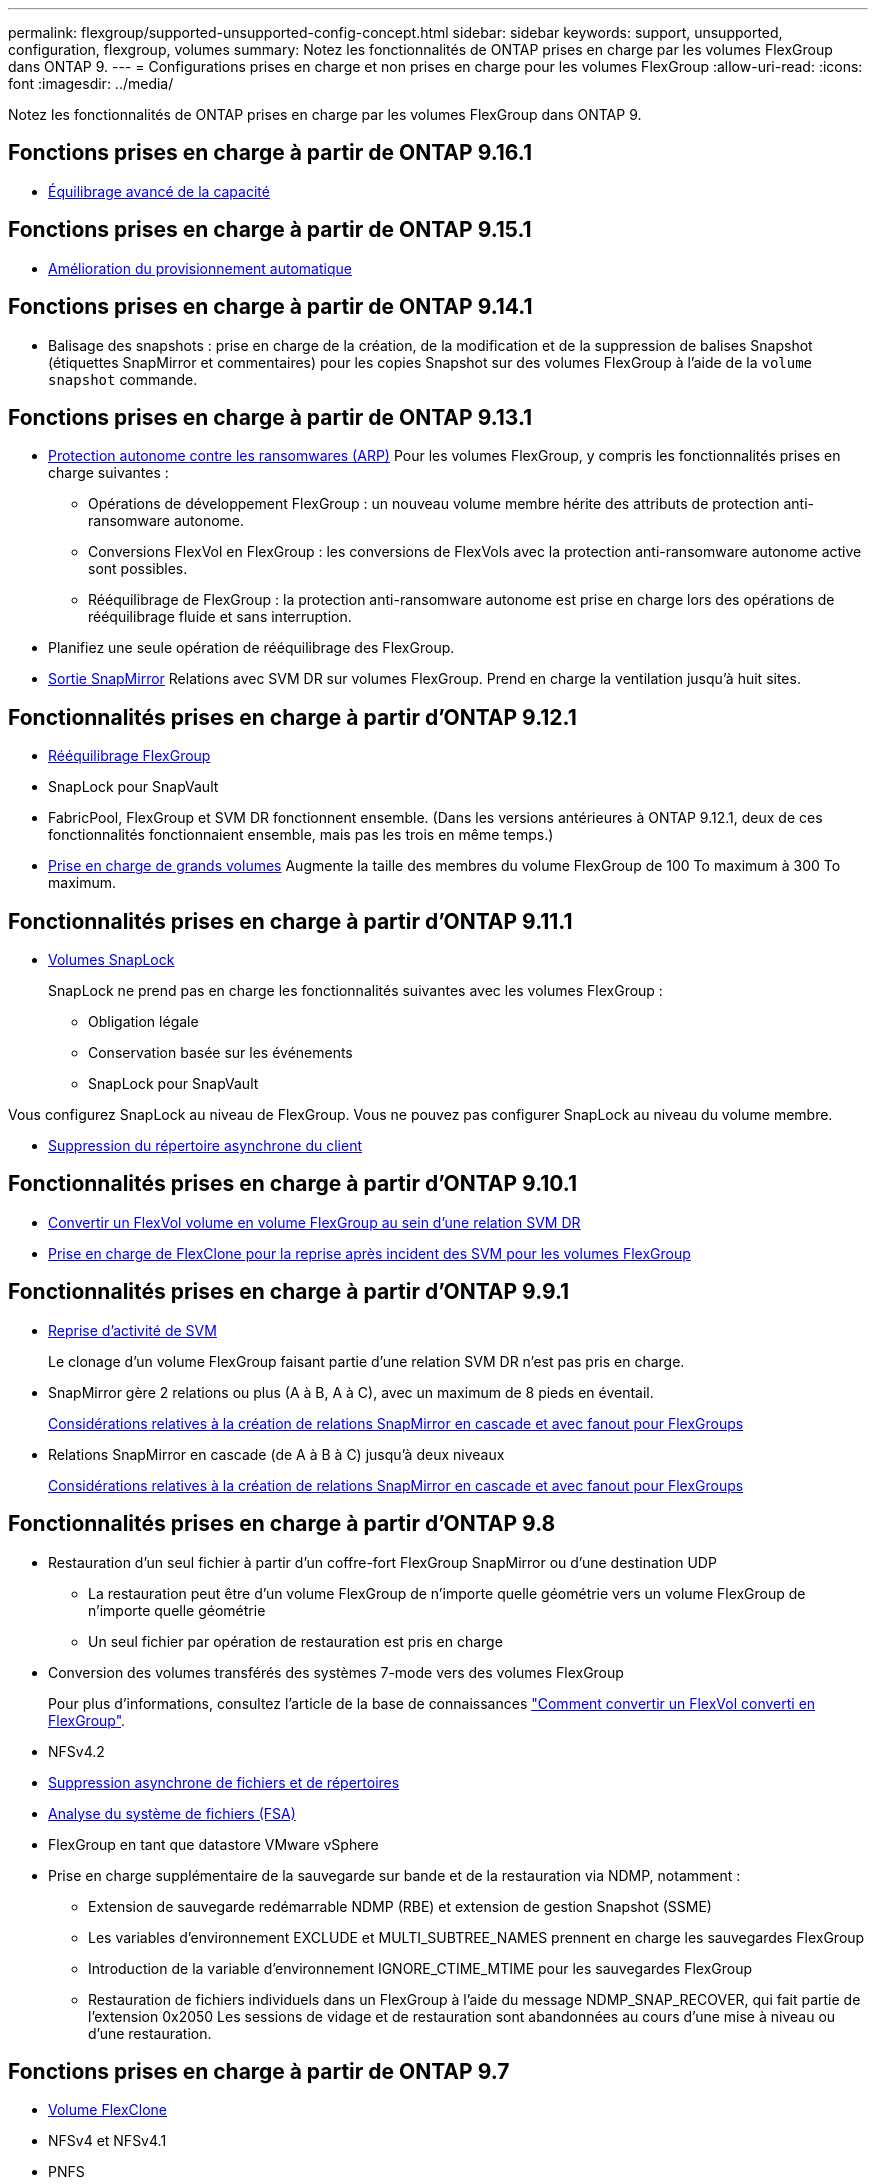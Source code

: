---
permalink: flexgroup/supported-unsupported-config-concept.html 
sidebar: sidebar 
keywords: support, unsupported, configuration, flexgroup, volumes 
summary: Notez les fonctionnalités de ONTAP prises en charge par les volumes FlexGroup dans ONTAP 9. 
---
= Configurations prises en charge et non prises en charge pour les volumes FlexGroup
:allow-uri-read: 
:icons: font
:imagesdir: ../media/


[role="lead"]
Notez les fonctionnalités de ONTAP prises en charge par les volumes FlexGroup dans ONTAP 9.



== Fonctions prises en charge à partir de ONTAP 9.16.1

* xref:enable-adv-capacity-flexgroup-task.html[Équilibrage avancé de la capacité]




== Fonctions prises en charge à partir de ONTAP 9.15.1

* xref:provision-automatically-task.html[Amélioration du provisionnement automatique]




== Fonctions prises en charge à partir de ONTAP 9.14.1

* Balisage des snapshots : prise en charge de la création, de la modification et de la suppression de balises Snapshot (étiquettes SnapMirror et commentaires) pour les copies Snapshot sur des volumes FlexGroup à l'aide de la `volume snapshot` commande.




== Fonctions prises en charge à partir de ONTAP 9.13.1

* xref:../anti-ransomware/index.html[Protection autonome contre les ransomwares (ARP)] Pour les volumes FlexGroup, y compris les fonctionnalités prises en charge suivantes :
+
** Opérations de développement FlexGroup : un nouveau volume membre hérite des attributs de protection anti-ransomware autonome.
** Conversions FlexVol en FlexGroup : les conversions de FlexVols avec la protection anti-ransomware autonome active sont possibles.
** Rééquilibrage de FlexGroup : la protection anti-ransomware autonome est prise en charge lors des opérations de rééquilibrage fluide et sans interruption.


* Planifiez une seule opération de rééquilibrage des FlexGroup.
* xref:create-snapmirror-cascade-fanout-reference.html[Sortie SnapMirror] Relations avec SVM DR sur volumes FlexGroup. Prend en charge la ventilation jusqu'à huit sites.




== Fonctionnalités prises en charge à partir d'ONTAP 9.12.1

* xref:manage-flexgroup-rebalance-task.html[Rééquilibrage FlexGroup]
* SnapLock pour SnapVault
* FabricPool, FlexGroup et SVM DR fonctionnent ensemble. (Dans les versions antérieures à ONTAP 9.12.1, deux de ces fonctionnalités fonctionnaient ensemble, mais pas les trois en même temps.)
* xref:../volumes/enable-large-vol-file-support-task.html[Prise en charge de grands volumes] Augmente la taille des membres du volume FlexGroup de 100 To maximum à 300 To maximum.




== Fonctionnalités prises en charge à partir d'ONTAP 9.11.1

* xref:../snaplock/index.html[Volumes SnapLock]
+
SnapLock ne prend pas en charge les fonctionnalités suivantes avec les volumes FlexGroup :

+
** Obligation légale
** Conservation basée sur les événements
** SnapLock pour SnapVault




Vous configurez SnapLock au niveau de FlexGroup. Vous ne pouvez pas configurer SnapLock au niveau du volume membre.

* xref:manage-client-async-dir-delete-task.adoc[Suppression du répertoire asynchrone du client]




== Fonctionnalités prises en charge à partir d'ONTAP 9.10.1

* xref:convert-flexvol-svm-dr-relationship-task.adoc[Convertir un FlexVol volume en volume FlexGroup au sein d'une relation SVM DR]
* xref:../volumes/create-flexclone-task.adoc[Prise en charge de FlexClone pour la reprise après incident des SVM pour les volumes FlexGroup]




== Fonctionnalités prises en charge à partir d'ONTAP 9.9.1

* xref:create-svm-disaster-recovery-relationship-task.html[Reprise d'activité de SVM]
+
Le clonage d'un volume FlexGroup faisant partie d'une relation SVM DR n'est pas pris en charge.

* SnapMirror gère 2 relations ou plus (A à B, A à C), avec un maximum de 8 pieds en éventail.
+
xref:create-snapmirror-cascade-fanout-reference.adoc[Considérations relatives à la création de relations SnapMirror en cascade et avec fanout pour FlexGroups]

* Relations SnapMirror en cascade (de A à B à C) jusqu'à deux niveaux
+
xref:create-snapmirror-cascade-fanout-reference.adoc[Considérations relatives à la création de relations SnapMirror en cascade et avec fanout pour FlexGroups]





== Fonctionnalités prises en charge à partir d'ONTAP 9.8

* Restauration d'un seul fichier à partir d'un coffre-fort FlexGroup SnapMirror ou d'une destination UDP
+
** La restauration peut être d'un volume FlexGroup de n'importe quelle géométrie vers un volume FlexGroup de n'importe quelle géométrie
** Un seul fichier par opération de restauration est pris en charge


* Conversion des volumes transférés des systèmes 7-mode vers des volumes FlexGroup
+
Pour plus d'informations, consultez l'article de la base de connaissances link:https://kb.netapp.com/Advice_and_Troubleshooting/Data_Storage_Software/ONTAP_OS/How_To_Convert_a_Transitioned_FlexVol_to_FlexGroup["Comment convertir un FlexVol converti en FlexGroup"].

* NFSv4.2
* xref:fast-directory-delete-asynchronous-task.html[Suppression asynchrone de fichiers et de répertoires]
* xref:../concept_nas_file_system_analytics_overview.html[Analyse du système de fichiers (FSA)]
* FlexGroup en tant que datastore VMware vSphere
* Prise en charge supplémentaire de la sauvegarde sur bande et de la restauration via NDMP, notamment :
+
** Extension de sauvegarde redémarrable NDMP (RBE) et extension de gestion Snapshot (SSME)
** Les variables d'environnement EXCLUDE et MULTI_SUBTREE_NAMES prennent en charge les sauvegardes FlexGroup
** Introduction de la variable d'environnement IGNORE_CTIME_MTIME pour les sauvegardes FlexGroup
** Restauration de fichiers individuels dans un FlexGroup à l'aide du message NDMP_SNAP_RECOVER, qui fait partie de l'extension 0x2050
Les sessions de vidage et de restauration sont abandonnées au cours d'une mise à niveau ou d'une restauration.






== Fonctions prises en charge à partir de ONTAP 9.7

* xref:../volumes/flexclone-efficient-copies-concept.html[Volume FlexClone]
* NFSv4 et NFSv4.1
* PNFS
* xref:../ndmp/index.html[Sauvegarde sur bande et restauration à l'aide de NDMP]
+
Pour la prise en charge de NDMP sur les volumes FlexGroup, vous devez connaître les points suivants :

+
** Le message NDMP_SNAP_RECOVER de la classe d'extension 0x2050 ne peut être utilisé que pour restaurer un volume FlexGroup entier.
+
Les fichiers individuels d'un volume FlexGroup ne peuvent pas être restaurés.

** L'extension de sauvegarde NDMP redémarrable (RBE) n'est pas prise en charge pour les volumes FlexGroup.
** Les variables d'environnement EXCLUDE et MULTI_SUBTREE_NAMES ne sont pas prises en charge pour les volumes FlexGroup.
** Le `ndmpcopy` La commande est prise en charge pour le transfert de données entre les volumes FlexVol et FlexGroup.
+
Si vous restaurez Data ONTAP 9.7 vers une version antérieure, les informations de transfert incrémentiel des transferts précédents ne sont pas conservées. Par conséquent, vous devez effectuer une copie de base après le rétablissement.



* VMware vStorage APIs for Array Integration (VAAI)
* Conversion d'un volume FlexVol en volume FlexGroup
* Volumes FlexGroup en tant que volumes d'origine FlexCache




== Fonctions prises en charge à partir de ONTAP 9.6

* Partages SMB disponibles en permanence
* https://docs.netapp.com/us-en/ontap-metrocluster/index.html["Configurations MetroCluster"^]
* Modification du nom d'un volume FlexGroup (`volume rename` commande)
* Réduction ou réduction de la taille d'un volume FlexGroup (`volume size` commande)
* Dimensionnement élastique
* Chiffrement d'agrégat NetApp (NAE)
* Cloud Volumes ONTAP




== Fonctions prises en charge à partir de ONTAP 9.5

* Allègement de la charge des copies (ODX
* Protection d'accès au niveau du stockage
* Améliorations apportées aux notifications de modification pour les partages SMB
+
Des notifications de modification sont envoyées pour les modifications apportées au répertoire parent sur lequel l' `changenotify` la propriété est définie et pour les modifications apportées à tous les sous-répertoires de ce répertoire parent.

* FabricPool
* Application des quotas
* Statistiques qtree
* QoS adaptative pour les fichiers dans les volumes FlexGroup
* FlexCache (cache uniquement ; FlexGroup en tant qu'origine pris en charge dans ONTAP 9.7)




== Fonctions prises en charge à partir de ONTAP 9.4

* FPolicy
* Audit de fichiers
* Débit au sol (QoS min) et QoS adaptative pour les volumes FlexGroup
* Débit maximal (QoS Max) et débit au sol (QoS min) pour les fichiers dans les volumes FlexGroup
+
Vous utilisez le `volume file modify` Commande pour gérer la « QoS policy group » associée à un fichier.

* Limites SnapMirror détendues
* Multicanal SMB 3.x




== Fonctionnalités prises en charge dans ONTAP 9.3 et les versions antérieures

* Configuration antivirus
* Notifications de modification pour les partages SMB
+
Les notifications sont envoyées uniquement pour les modifications apportées au répertoire parent sur lequel l' `changenotify` la propriété est définie. Les notifications de modification ne sont pas envoyées pour les modifications apportées aux sous-répertoires du répertoire parent.

* Qtrees
* Plafond de débit (QoS max)
* Étendre le volume FlexGroup source et le volume FlexGroup de destination dans une relation SnapMirror
* La sauvegarde et la restauration de SnapVault
* Relations unifiées de protection des données
* Option croissance automatique et option Autohrink
* Le nombre d'inodes a été prévu pour l'ingestion
* Chiffrement de volume
* Déduplication à la volée dans l'agrégat (déduplication entre plusieurs volumes)
* xref:../encryption-at-rest/encrypt-volumes-concept.html[Chiffrement de volume NetApp (NVE)]
* Technologie SnapMirror
* Snapshots
* Conseiller digital
* Compression adaptative à la volée
* Déduplication à la volée
* Compaction des données à la volée
* AFF
* Création de rapports sur les quotas
* Technologie Snapshot de NetApp
* Logiciel SnapRestore (niveau FlexGroup)
* Agrégats hybrides
* Déplacement du volume du composant ou du membre
* Déduplication post-traitement
* Technologie NetApp RAID-TEC
* Point de cohérence par agrégat
* Partage d'FlexGroup avec un volume FlexVol sur le même SVM




== Configurations de volume FlexGroup non prises en charge dans ONTAP 9

|===


| Protocoles non pris en charge | Fonctionnalités de protection des données non prises en charge | Autres fonctionnalités ONTAP non prises en charge 


 a| 
* xref:../nfs-admin/enable-disable-pnfs-task.html[PNFS] (ONTAP 9.6 et versions antérieures)
* SMB 1.0
* xref:../smb-hyper-v-sql/witness-protocol-transparent-failover-concept.html[Basculement SMB transparent] (ONTAP 9.5 et versions antérieures)
* xref:../volumes/san-volumes-concept.html[SAN]

 a| 
* xref:../snaplock/index.html[Volumes SnapLock] (ONTAP 9.10.1 et versions antérieures)
* xref:../tape-backup/smtape-engine-concept.html[SMTape]
* xref:../data-protection/snapmirror-synchronous-disaster-recovery-basics-concept.html[SnapMirror synchrone]
* Reprise après incident SVM avec volumes FlexGroup contenant FabricPool (ONTAP 9.11.1 et versions antérieures)

 a| 
* xref:../smb-hyper-v-sql/share-based-backups-remote-vss-concept.html[Service VSS (Remote Volume Shadow Copy Service)]
* xref:../svm-migrate/index.html[Mobilité des données des SVM]


|===